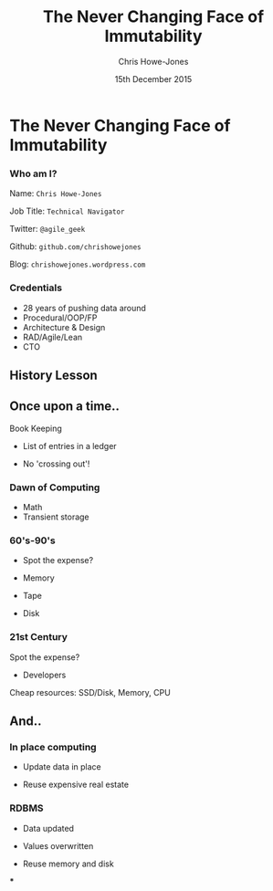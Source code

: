 #+OPTIONS: toc:nil num:nil
#+TITLE: The Never Changing Face of Immutability
#+AUTHOR: Chris Howe-Jones
#+EMAIL: @agile_geek
#+DATE:  15th December 2015
#+REVEAL_SLIDE_NUMBER: false
#+REVEAL_THEME: league
#+REVEAL_TRANS: default
#+REVEAL_HLEVEL: 2
#+REVEAL_CENTER: true
#+REVEAL_ROOT: reveal.js
#+REVEAL_PLUGINS: (highlight markdown notes)

* The Never Changing Face of Immutability

   [[./immutable-defined.png]]

#+BEGIN_NOTES
  * 1st law of Clojure talks
  * Any talk with Clojure in it must have some entomology
#+END_NOTES
*** Who am I?

   Name:      =Chris Howe-Jones=

   Job Title: =Technical Navigator=

   Twitter:   =@agile_geek=

   Github:    =github.com/chrishowejones=

   Blog:      =chrishowejones.wordpress.com=

*** Credentials

   * 28 years of pushing data around
   * Procedural/OOP/FP
   * Architecture & Design
   * RAD/Agile/Lean
   * CTO

** History Lesson

   [[./John-McCarthy.jpg]]

#+BEGIN_NOTES
  * Who is this?
  * John McCarthy
     - developed Lisp
     - influenced design of ALGOL
     - invented GC
     - created term AI
     - first to suggest publicly the idea of utility computing
     - credited with developing an early form of time-sharing
#+END_NOTES

** Once upon a time..

   [[./book-keepers.jpg]]

   Book Keeping
#+ATTR_REVEAL: :frag (roll-in)
   * List of entries in a ledger
#+ATTR_REVEAL: :frag (roll-in)
   * No 'crossing out'!

*** Dawn of Computing

   [[./EDSAC.jpg]]

   * Math
   * Transient storage

#+BEGIN_NOTES
   * EDSAC - Electronic Delay Storage Automatic Calculator
   * Cambridge 1949 - early general purpose electronic programmable computer (ENIAC 1946 was 1st)
   * Storage - mecury delay lines, derated vacuum tubes for logic
   * n 1950, M. V. Wilkes and Wheeler used EDSAC to solve a differential equation relating to gene frequencies in a paper by Ronald Fisher. This represents the first use of a computer for a problem in the field of biology.
   * In 1951, Miller and Wheeler used the machine to discover a 79-digit prime – the largest known at the time.
   * In 1952, Sandy Douglas developed OXO, a version of noughts and crosses (tic-tac-toe) for the EDSAC, with graphical output to a VCR97 6" cathode ray tube. This may well have been the world's first video game.
#+END_NOTES

*** 60's-90's

    [[./1960s-computer.jpg]]

  * Spot the expense?
#+ATTR_REVEAL: :frag (roll-in)
  * Memory
#+ATTR_REVEAL: :frag (roll-in)
  * Tape
#+ATTR_REVEAL: :frag (roll-in)
  * Disk


*** 21st Century

   [[./pair-programming.png]]

   Spot the expense?
#+ATTR_REVEAL: :frag (roll-in)
  * Developers
#+ATTR_REVEAL: :frag (roll-in)
  Cheap resources: SSD/Disk, Memory, CPU


** And..

   [[./fry-so.jpg]]

*** In place computing

   [[./core_memory.jpg]]

#+ATTR_REVEAL: :frag (roll-in)
  * Update data in place
#+ATTR_REVEAL: :frag (roll-in)
  * Reuse expensive real estate

#+BEGIN_NOTES
  * Magnetic core memory 1955-75
  * Core uses tiny magnetic toroids (rings), the cores, through which wires are threaded to write and read information.
  * Each core represents one bit of information.
  * Magnetized in 2 directions (clockwise/counterclockwise) to represent 1 or 0
#+END_NOTES

*** RDBMS

   [[./disk-pack.jpg]]

#+ATTR_REVEAL: :frag (roll-in)
   * Data updated
#+ATTR_REVEAL: :frag (roll-in)
   * Values overwritten
#+ATTR_REVEAL: :frag (roll-in)
   * Reuse memory and disk

#+BEGIN_NOTES
   * Disk pack - invented 1965
   * IBM Engineers - Thomas G. Leary and R. E. Pattison
   * Probably about 50MB on this one.
#+END_NOTES

#+Begin_NOTES
    * History
      - book keeping - double entry. Didn't change in place.
      - 50's, 60's memory expensive resource (dates? picture of large old machine)
      - Swapping instructions in and out of memory - tape -> disk
      - 70's, 80's and 90's secondary storage expensive - rise of RDBMS
      - memory still reasonably expensive
      - In place computing as resources scarce
      - 00's and 2010's disk cheaper, memory very cheap.
      - in parallel the rise of OOP - objects with data and behaviour
    * Why immutability?
      - What does mutation bring (picture of three eyed fish from Simpsons _ other pop culture references)
      - Can't stand in same river twice (where is origin of quote?)
      - Complecting the concepts of identity and value particularly OO and RDBMS in trad. use.
      - Issues of concurrency. Complex values are changed underneath you.
      - Optimisations - (dig out graph of Om compared with React.js)
    * What does it look like?
      - Examples in:
        + Clojurescript - UI state as a value
        + Clojure - server state as value and a chain of functions
        + Datomic - database as a value - local cache, peer to peer
#+END_NOTES

***
